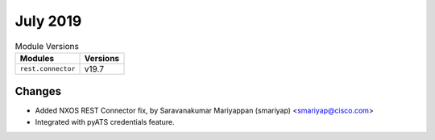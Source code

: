 July 2019
=========

.. csv-table:: Module Versions
    :header: "Modules", "Versions"

        ``rest.connector``, v19.7

Changes
-------

- Added NXOS REST Connector fix, by Saravanakumar Mariyappan (smariyap) <smariyap@cisco.com>
- Integrated with pyATS credentials feature.

